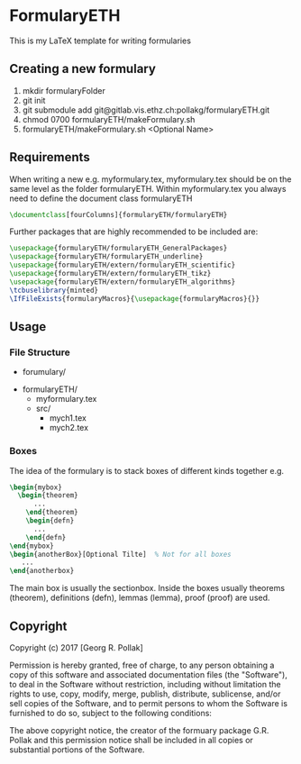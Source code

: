 * FormularyETH
	This is my LaTeX template for writing formularies
** Creating a new formulary
	1. mkdir formularyFolder
	2. git init
	3. git submodule add git@gitlab.vis.ethz.ch:pollakg/formularyETH.git
    4. chmod 0700 formularyETH/makeFormulary.sh
	2. formularyETH/makeFormulary.sh <Optional Name>

** Requirements
	 When writing a new e.g. myformulary.tex, myformulary.tex should be on the same level
	 as the folder formularyETH.  
	 Within myformulary.tex you always need to define the document class formularyETH
	 #+BEGIN_SRC latex
		\documentclass[fourColumns]{formularyETH/formularyETH}
	 #+END_SRC
	 Further packages that are highly recommended to be included are:
	 #+BEGIN_SRC latex
	    \usepackage{formularyETH/formularyETH_GeneralPackages}
	    \usepackage{formularyETH/formularyETH_underline}
		\usepackage{formularyETH/extern/formularyETH_scientific}
		\usepackage{formularyETH/extern/formularyETH_tikz}
		\usepackage{formularyETH/extern/formularyETH_algorithms}
		\tcbuselibrary{minted}
		\IfFileExists{formularyMacros}{\usepackage{formularyMacros}{}}
	 #+END_SRC
** Usage
*** File Structure
		- forumulary/
      - formularyETH/
			- myformulary.tex
			- src/
				- mych1.tex
				- mych2.tex
			
*** Boxes
		The idea of the formulary is to stack boxes of different kinds together e.g.
		#+BEGIN_SRC latex
		\begin{mybox}
		  \begin{theorem}
			  ...
			\end{theorem}
			\begin{defn}
			  ...
			\end{defn}
		\end{mybox}
		\begin{anotherBox}[Optional Tilte]  % Not for all boxes
		   ...   
	    \end{anotherbox}  
	    #+END_SRC
		The main box is usually the sectionbox.   
    Inside the boxes usually theorems (theorem), definitions (defn), lemmas (lemma), proof (proof)
		are used.
			
** Copyright
		Copyright (c) 2017 [Georg R. Pollak]  

		Permission is hereby granted, free of charge, to any person obtaining a copy
		of this software and associated documentation files (the "Software"), to deal
		in the Software without restriction, including without limitation the rights
		to use, copy, modify, merge, publish, distribute, sublicense, and/or sell
		copies of the Software, and to permit persons to whom the Software is
		furnished to do so, subject to the following conditions:

		The above copyright notice, the creator of the formuary package G.R. Pollak
		and this permission notice shall be included in all copies or substantial portions of the Software.
